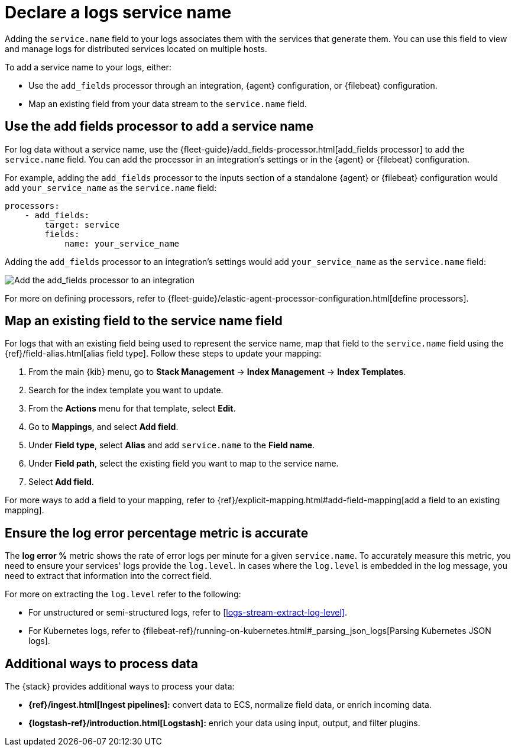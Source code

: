 [[add-logs-service-name]]
= Declare a logs service name

Adding the `service.name` field to your logs associates them with the services that generate them.
You can use this field to view and manage logs for distributed services located on multiple hosts.

To add a service name to your logs, either:

* Use the `add_fields` processor through an integration, {agent} configuration, or {filebeat} configuration.
* Map an existing field from your data stream to the `service.name` field.

[discrete]
[[use-the-add-fields-processor-to-add-a-service-name]]
== Use the add fields processor to add a service name

For log data without a service name, use the {fleet-guide}/add_fields-processor.html[add_fields processor] to add the `service.name` field.
You can add the processor in an integration's settings or in the {agent} or {filebeat} configuration.

For example, adding the `add_fields` processor to the inputs section of a standalone {agent} or {filebeat} configuration would add `your_service_name` as the `service.name` field:

[source,console]
----
processors:
    - add_fields:
        target: service
        fields:
            name: your_service_name
----

Adding the `add_fields` processor to an integration's settings would add `your_service_name` as the `service.name` field:

[role="screenshot"]
image::images/add-field-processor.png[Add the add_fields processor to an integration]

For more on defining processors, refer to {fleet-guide}/elastic-agent-processor-configuration.html[define processors].

[discrete]
[[map-an-existing-field-to-the-service-name-field]]
== Map an existing field to the service name field

For logs that with an existing field being used to represent the service name, map that field to the `service.name` field using the {ref}/field-alias.html[alias field type].
Follow these steps to update your mapping:

. From the main {kib} menu, go to **Stack Management** → **Index Management** → **Index Templates**.
. Search for the index template you want to update.
. From the **Actions** menu for that template, select **Edit**.
. Go to **Mappings**, and select **Add field**.
. Under **Field type**, select **Alias** and add `service.name` to the **Field name**.
. Under **Field path**, select the existing field you want to map to the service name.
. Select **Add field**.

For more ways to add a field to your mapping, refer to {ref}/explicit-mapping.html#add-field-mapping[add a field to an existing mapping].

[discrete]
[[service-log-level]]
== Ensure the log error percentage metric is accurate

The **log error %** metric shows the rate of error logs per minute for a given `service.name`.
To accurately measure this metric, you need to ensure your services' logs provide the `log.level`.
In cases where the `log.level` is embedded in the log message, you need to extract that information into the correct field.

For more on extracting the `log.level` refer to the following:

- For unstructured or semi-structured logs, refer to <<logs-stream-extract-log-level>>.
- For Kubernetes logs, refer to {filebeat-ref}/running-on-kubernetes.html#_parsing_json_logs[Parsing Kubernetes JSON logs].

[discrete]
[[additional-ways-to-process-data]]
== Additional ways to process data

The {stack} provides additional ways to process your data:

* **{ref}/ingest.html[Ingest pipelines]:** convert data to ECS, normalize field data, or enrich incoming data.
* **{logstash-ref}/introduction.html[Logstash]:** enrich your data using input, output, and filter plugins.